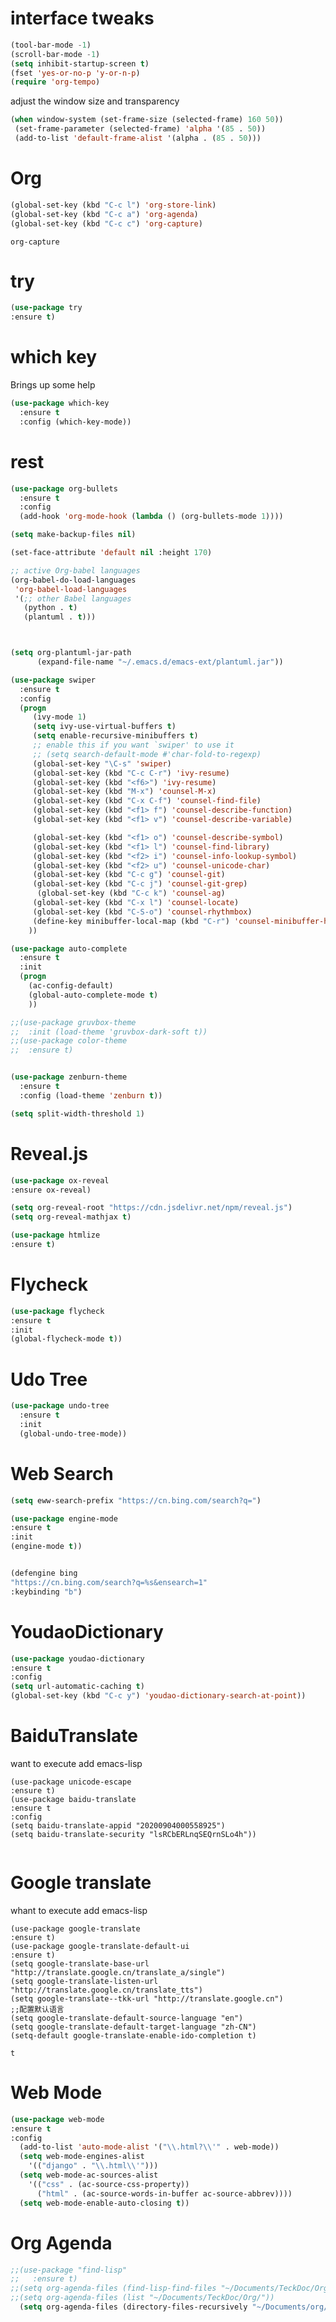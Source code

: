 #+STARTIP: overview
* interface tweaks 
#+BEGIN_SRC emacs-lisp
(tool-bar-mode -1)
(scroll-bar-mode -1)
(setq inhibit-startup-screen t)
(fset 'yes-or-no-p 'y-or-n-p)
(require 'org-tempo)

#+END_SRC

adjust the window size and transparency
#+begin_src emacs-lisp
(when window-system (set-frame-size (selected-frame) 160 50))
 (set-frame-parameter (selected-frame) 'alpha '(85 . 50))
 (add-to-list 'default-frame-alist '(alpha . (85 . 50)))
#+end_src

#+RESULTS:
: ((alpha 85 . 50) (alpha 80 . 50) (alpha 95 . 50) (vertical-scroll-bars))

* Org
  #+begin_src emacs-lisp
  (global-set-key (kbd "C-c l") 'org-store-link)
  (global-set-key (kbd "C-c a") 'org-agenda)
  (global-set-key (kbd "C-c c") 'org-capture)
  #+end_src

  #+RESULTS:
  : org-capture

* try
#+begin_src emacs-lisp
  (use-package try
  :ensure t)  
#+end_src


* which key
  Brings up some help 
#+begin_src emacs-lisp
(use-package which-key
  :ensure t
  :config (which-key-mode))
#+end_src 


* rest
#+begin_src emacs-lisp
(use-package org-bullets
  :ensure t
  :config
  (add-hook 'org-mode-hook (lambda () (org-bullets-mode 1))))

(setq make-backup-files nil)

(set-face-attribute 'default nil :height 170)

;; active Org-babel languages
(org-babel-do-load-languages
 'org-babel-load-languages
 '(;; other Babel languages
   (python . t)
   (plantuml . t)))



(setq org-plantuml-jar-path
      (expand-file-name "~/.emacs.d/emacs-ext/plantuml.jar"))

(use-package swiper
  :ensure t
  :config
  (progn
     (ivy-mode 1)
     (setq ivy-use-virtual-buffers t)
     (setq enable-recursive-minibuffers t)
     ;; enable this if you want `swiper' to use it
     ;; (setq search-default-mode #'char-fold-to-regexp)
     (global-set-key "\C-s" 'swiper)
     (global-set-key (kbd "C-c C-r") 'ivy-resume)
     (global-set-key (kbd "<f6>") 'ivy-resume)
     (global-set-key (kbd "M-x") 'counsel-M-x)
     (global-set-key (kbd "C-x C-f") 'counsel-find-file)
     (global-set-key (kbd "<f1> f") 'counsel-describe-function)
     (global-set-key (kbd "<f1> v") 'counsel-describe-variable)
     
     (global-set-key (kbd "<f1> o") 'counsel-describe-symbol)
     (global-set-key (kbd "<f1> l") 'counsel-find-library)
     (global-set-key (kbd "<f2> i") 'counsel-info-lookup-symbol)
     (global-set-key (kbd "<f2> u") 'counsel-unicode-char)
     (global-set-key (kbd "C-c g") 'counsel-git)
     (global-set-key (kbd "C-c j") 'counsel-git-grep)
      (global-set-key (kbd "C-c k") 'counsel-ag)
     (global-set-key (kbd "C-x l") 'counsel-locate)
     (global-set-key (kbd "C-S-o") 'counsel-rhythmbox)
     (define-key minibuffer-local-map (kbd "C-r") 'counsel-minibuffer-history)
    ))

(use-package auto-complete
  :ensure t
  :init
  (progn
    (ac-config-default)
    (global-auto-complete-mode t)
    ))

;;(use-package gruvbox-theme
;;  :init (load-theme 'gruvbox-dark-soft t))
;;(use-package color-theme
;;  :ensure t)


(use-package zenburn-theme
  :ensure t
  :config (load-theme 'zenburn t))

(setq split-width-threshold 1)
#+end_src


* Reveal.js
  #+begin_src emacs-lisp
    (use-package ox-reveal
    :ensure ox-reveal)
    
    (setq org-reveal-root "https://cdn.jsdelivr.net/npm/reveal.js")
    (setq org-reveal-mathjax t)
    
    (use-package htmlize
    :ensure t)
  #+end_src





* Flycheck
  #+begin_src emacs-lisp
  (use-package flycheck
  :ensure t
  :init
  (global-flycheck-mode t))
  
  #+end_src

  #+RESULTS:



* Udo Tree
  #+begin_src emacs-lisp
    (use-package undo-tree
      :ensure t
      :init
      (global-undo-tree-mode))

  #+end_src

 
* Web Search
  #+begin_src emacs-lisp
  (setq eww-search-prefix "https://cn.bing.com/search?q=")

  (use-package engine-mode
  :ensure t
  :init
  (engine-mode t))
  

  (defengine bing
  "https://cn.bing.com/search?q=%s&ensearch=1"
  :keybinding "b")
  #+end_src


* YoudaoDictionary
  #+begin_src emacs-lisp
  (use-package youdao-dictionary
  :ensure t
  :config
  (setq url-automatic-caching t)
  (global-set-key (kbd "C-c y") 'youdao-dictionary-search-at-point))
  #+end_src

* BaiduTranslate
want to execute add emacs-lisp
  #+begin_src
  (use-package unicode-escape
  :ensure t)
  (use-package baidu-translate
  :ensure t
  :config
  (setq baidu-translate-appid "20200904000558925")
  (setq baidu-translate-security "lsRCbERLnqSEQrnSLo4h"))
  
  #+end_src


* Google translate
whant to execute add emacs-lisp
  #+begin_src
    (use-package google-translate
    :ensure t)
    (use-package google-translate-default-ui
    :ensure t)
    (setq google-translate-base-url "http://translate.google.cn/translate_a/single")
    (setq google-translate-listen-url "http://translate.google.cn/translate_tts")
    (setq google-translate--tkk-url "http://translate.google.cn")
    ;;配置默认语言
    (setq google-translate-default-source-language "en")
    (setq google-translate-default-target-language "zh-CN")
    (setq-default google-translate-enable-ido-completion t)
  #+end_src

  #+RESULTS:
  : t


 
* Web Mode
  #+begin_src emacs-lisp
  (use-package web-mode
  :ensure t
  :config
    (add-to-list 'auto-mode-alist '("\\.html?\\'" . web-mode))
    (setq web-mode-engines-alist
      '(("django" . "\\.html\\'")))
    (setq web-mode-ac-sources-alist
      '(("css" . (ac-source-css-property))
        ("html" . (ac-source-words-in-buffer ac-source-abbrev))))
    (setq web-mode-enable-auto-closing t))
  #+end_src




* Org Agenda
  #+begin_src emacs-lisp
;;(use-package "find-lisp"
;;   :ensure t)
;;(setq org-agenda-files (find-lisp-find-files "~/Documents/TeckDoc/Org/" "\.org$"))
;;(setq org-agenda-files (list "~/Documents/TeckDoc/Org/"))
  (setq org-agenda-files (directory-files-recursively "~/Documents/org/" "\\.org$"))
  #+end_src







